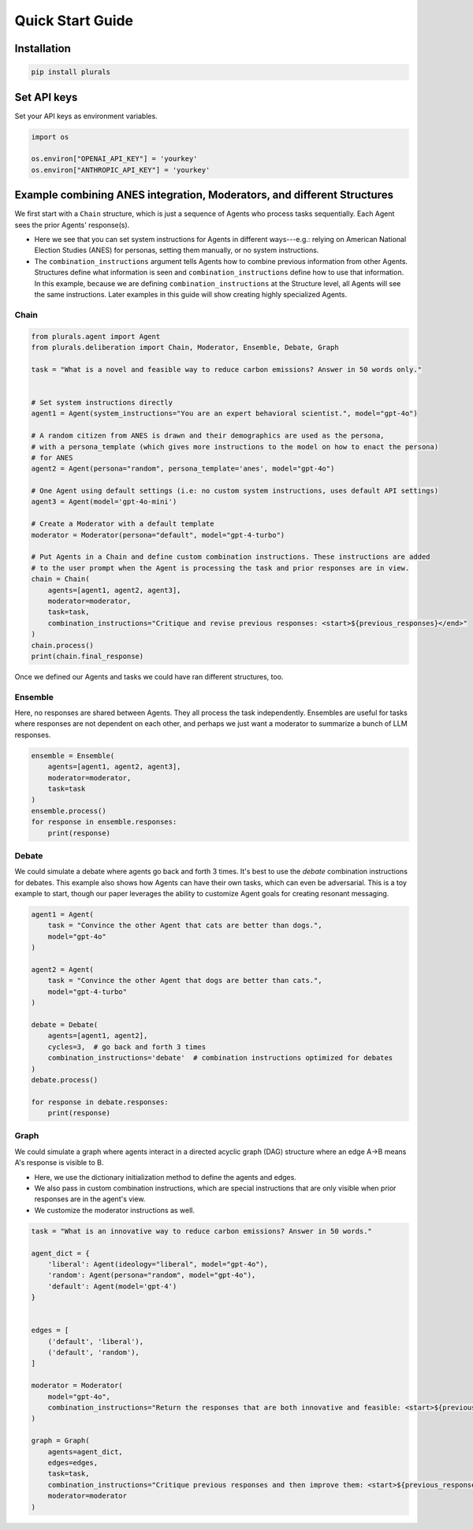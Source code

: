Quick Start Guide
=================

Installation
------------

.. code-block:: bash

    pip install plurals

Set API keys
------------

Set your API keys as environment variables.

.. code-block:: python

        import os

        os.environ["OPENAI_API_KEY"] = 'yourkey'
        os.environ["ANTHROPIC_API_KEY"] = 'yourkey'


Example combining ANES integration, Moderators, and different Structures
------------------------------------------------------------------------

We first start with a ``Chain`` structure, which is just a sequence of Agents who process tasks sequentially.
Each Agent sees the prior Agents' response(s).

- Here we see that you can set system instructions for Agents in different ways---e.g.: relying on American National Election Studies (ANES) for personas, setting them manually, or no system instructions.

- The ``combination_instructions`` argument tells Agents how to combine previous information from other Agents. Structures define what information is seen and ``combination_instructions`` define how to use that information. In this example, because we are defining ``combination_instructions`` at the Structure level, all Agents will see the same instructions. Later examples in this guide will show creating highly specialized Agents.

Chain
~~~~~


.. code-block:: python

    from plurals.agent import Agent
    from plurals.deliberation import Chain, Moderator, Ensemble, Debate, Graph

    task = "What is a novel and feasible way to reduce carbon emissions? Answer in 50 words only."


    # Set system instructions directly
    agent1 = Agent(system_instructions="You are an expert behavioral scientist.", model="gpt-4o")

    # A random citizen from ANES is drawn and their demographics are used as the persona,
    # with a persona_template (which gives more instructions to the model on how to enact the persona)
    # for ANES
    agent2 = Agent(persona="random", persona_template='anes', model="gpt-4o")

    # One Agent using default settings (i.e: no custom system instructions, uses default API settings)
    agent3 = Agent(model='gpt-4o-mini')

    # Create a Moderator with a default template
    moderator = Moderator(persona="default", model="gpt-4-turbo")

    # Put Agents in a Chain and define custom combination instructions. These instructions are added
    # to the user prompt when the Agent is processing the task and prior responses are in view.
    chain = Chain(
        agents=[agent1, agent2, agent3],
        moderator=moderator,
        task=task,
        combination_instructions="Critique and revise previous responses: <start>${previous_responses}</end>"
    )
    chain.process()
    print(chain.final_response)

Once we defined our Agents and tasks we could have ran different structures, too.

Ensemble
~~~~~~~~

Here, no responses are shared between Agents. They all process the task independently. Ensembles are useful for tasks
where responses are not dependent on each other, and perhaps we just want a moderator to summarize a bunch of LLM responses.

.. code-block:: python

    ensemble = Ensemble(
        agents=[agent1, agent2, agent3],
        moderator=moderator,
        task=task
    )
    ensemble.process()
    for response in ensemble.responses:
        print(response)

Debate
~~~~~~

We could simulate a debate where agents go back and forth 3 times. It's best to use the `debate` combination instructions for debates.
This example also shows how Agents can have their own tasks, which can even be adversarial. This is a toy example to start, though our
paper leverages the ability to customize Agent goals for creating resonant messaging.

.. code-block:: python

    agent1 = Agent(
        task = "Convince the other Agent that cats are better than dogs.",
        model="gpt-4o"
    )

    agent2 = Agent(
        task = "Convince the other Agent that dogs are better than cats.",
        model="gpt-4-turbo"
    )

    debate = Debate(
        agents=[agent1, agent2],
        cycles=3,  # go back and forth 3 times
        combination_instructions='debate'  # combination instructions optimized for debates
    )
    debate.process()

    for response in debate.responses:
        print(response)

Graph
~~~~~

We could simulate a graph where agents interact in a directed acyclic graph (DAG) structure where an edge A->B means A's response is visible to B.

- Here, we use the dictionary initialization method to define the agents and edges.

- We also pass in custom combination instructions, which are special instructions that are only visible when prior responses are in the agent's view.

- We customize the moderator instructions as well.

.. code-block:: python

    task = "What is an innovative way to reduce carbon emissions? Answer in 50 words."

    agent_dict = {
        'liberal': Agent(ideology="liberal", model="gpt-4o"),
        'random': Agent(persona="random", model="gpt-4o"),
        'default': Agent(model='gpt-4')
    }


    edges = [
        ('default', 'liberal'),
        ('default', 'random'),
    ]

    moderator = Moderator(
        model="gpt-4o",
        combination_instructions="Return the responses that are both innovative and feasible: <start>${previous_responses}</end>"
    )

    graph = Graph(
        agents=agent_dict,
        edges=edges,
        task=task,
        combination_instructions="Critique previous responses and then improve them: <start>${previous_responses}</end>",
        moderator=moderator
    )


